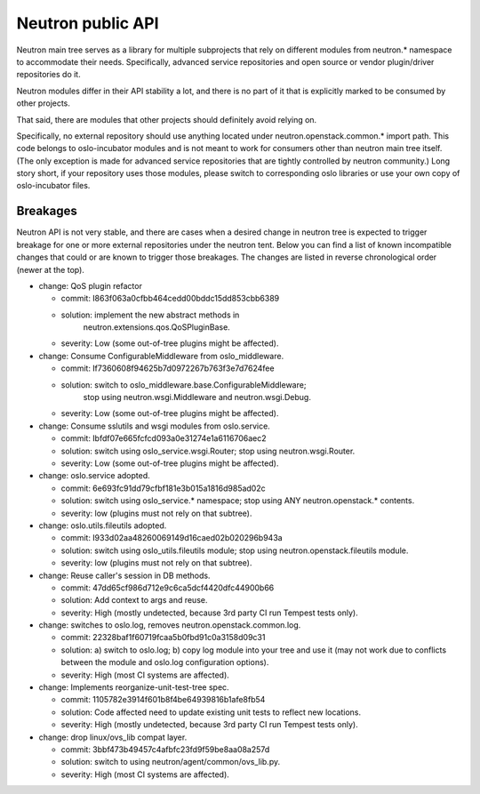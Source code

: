 ..
      Licensed under the Apache License, Version 2.0 (the "License"); you may
      not use this file except in compliance with the License. You may obtain
      a copy of the License at

          http://www.apache.org/licenses/LICENSE-2.0

      Unless required by applicable law or agreed to in writing, software
      distributed under the License is distributed on an "AS IS" BASIS, WITHOUT
      WARRANTIES OR CONDITIONS OF ANY KIND, either express or implied. See the
      License for the specific language governing permissions and limitations
      under the License.


      Convention for heading levels in Neutron devref:
      =======  Heading 0 (reserved for the title in a document)
      -------  Heading 1
      ~~~~~~~  Heading 2
      +++++++  Heading 3
      '''''''  Heading 4
      (Avoid deeper levels because they do not render well.)


Neutron public API
==================

Neutron main tree serves as a library for multiple subprojects that rely on
different modules from neutron.* namespace to accommodate their needs.
Specifically, advanced service repositories and open source or vendor
plugin/driver repositories do it.

Neutron modules differ in their API stability a lot, and there is no part of it
that is explicitly marked to be consumed by other projects.

That said, there are modules that other projects should definitely avoid relying on.

Specifically, no external repository should use anything located under
neutron.openstack.common.* import path. This code belongs to oslo-incubator
modules and is not meant to work for consumers other than neutron main tree
itself. (The only exception is made for advanced service repositories that are
tightly controlled by neutron community.) Long story short, if your repository
uses those modules, please switch to corresponding oslo libraries or use your
own copy of oslo-incubator files.


Breakages
---------

Neutron API is not very stable, and there are cases when a desired change in
neutron tree is expected to trigger breakage for one or more external
repositories under the neutron tent. Below you can find a list of known
incompatible changes that could or are known to trigger those breakages.
The changes are listed in reverse chronological order (newer at the top).

* change: QoS plugin refactor

  - commit: I863f063a0cfbb464cedd00bddc15dd853cbb6389
  - solution: implement the new abstract methods in
              neutron.extensions.qos.QoSPluginBase.
  - severity: Low (some out-of-tree plugins might be affected).

* change: Consume ConfigurableMiddleware from oslo_middleware.

  - commit: If7360608f94625b7d0972267b763f3e7d7624fee
  - solution: switch to oslo_middleware.base.ConfigurableMiddleware;
              stop using neutron.wsgi.Middleware and neutron.wsgi.Debug.
  - severity: Low (some out-of-tree plugins might be affected).

* change: Consume sslutils and wsgi modules from oslo.service.

  - commit: Ibfdf07e665fcfcd093a0e31274e1a6116706aec2
  - solution: switch using oslo_service.wsgi.Router; stop using neutron.wsgi.Router.
  - severity: Low (some out-of-tree plugins might be affected).

* change: oslo.service adopted.

  - commit: 6e693fc91dd79cfbf181e3b015a1816d985ad02c
  - solution: switch using oslo_service.* namespace; stop using ANY neutron.openstack.* contents.
  - severity: low (plugins must not rely on that subtree).

* change: oslo.utils.fileutils adopted.

  - commit: I933d02aa48260069149d16caed02b020296b943a
  - solution: switch using oslo_utils.fileutils module; stop using neutron.openstack.fileutils module.
  - severity: low (plugins must not rely on that subtree).

* change: Reuse caller's session in DB methods.

  - commit: 47dd65cf986d712e9c6ca5dcf4420dfc44900b66
  - solution: Add context to args and reuse.
  - severity: High (mostly undetected, because 3rd party CI run Tempest tests only).

* change: switches to oslo.log, removes neutron.openstack.common.log.

  - commit: 22328baf1f60719fcaa5b0fbd91c0a3158d09c31
  - solution: a) switch to oslo.log; b) copy log module into your tree and use it
    (may not work due to conflicts between the module and oslo.log configuration options).
  - severity: High (most CI systems are affected).

* change: Implements reorganize-unit-test-tree spec.

  - commit: 1105782e3914f601b8f4be64939816b1afe8fb54
  - solution: Code affected need to update existing unit tests to reflect new locations.
  - severity: High (mostly undetected, because 3rd party CI run Tempest tests only).

* change: drop linux/ovs_lib compat layer.

  - commit: 3bbf473b49457c4afbfc23fd9f59be8aa08a257d
  - solution: switch to using neutron/agent/common/ovs_lib.py.
  - severity: High (most CI systems are affected).
